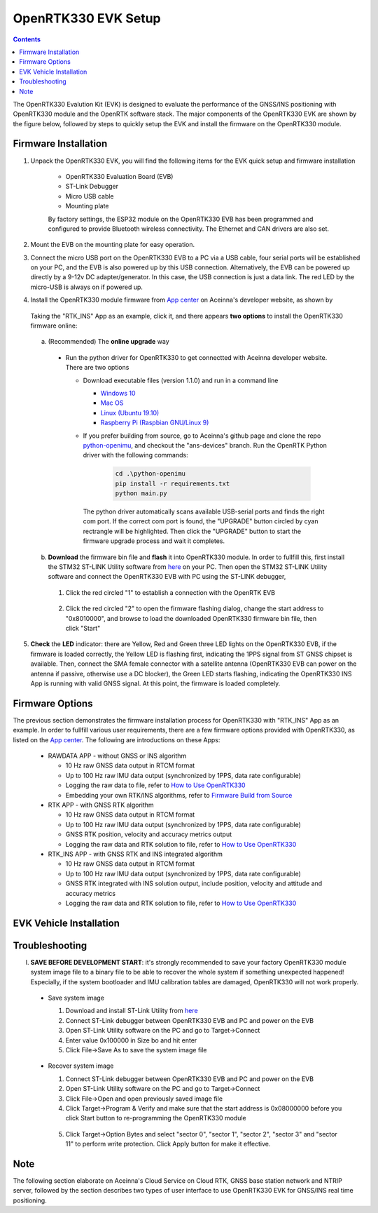 OpenRTK330 EVK Setup
=================================

.. contents:: Contents
    :local:

The OpenRTK330 Evalution Kit (EVK) is designed to evaluate the performance of the GNSS/INS positioning with OpenRTK330 module and the OpenRTK software stack. The major components of the OpenRTK330 EVK are shown by the figure below, followed by steps to quickly setup the EVK and install the firmware on the OpenRTK330 module. 

.. figure:: media/EvalKit.png
    :width: 6.0in
    :height: 6.0in

Firmware Installation
~~~~~~~~~~~~~~~~~~~~~~~~~~~~~~~~~~~~~

1. Unpack the OpenRTK330 EVK, you will find the following items for the EVK quick setup and firmware installation

    * OpenRTK330 Evaluation Board (EVB)
    * ST-Link Debugger
    * Micro USB cable
    * Mounting plate

    By factory settings, the ESP32 module on the OpenRTK330 EVB has been programmed and configured to provide Bluetooth wireless connectivity. The Ethernet and CAN drivers are also set.

2. Mount the EVB on the mounting plate for easy operation.

3. Connect the micro USB port on the OpenRTK330 EVB to a PC via a USB cable, four serial ports will be established on your PC, and the EVB is also powered up by this USB connection. Alternatively, the EVB can be powered up directly by a 9-12v DC adapter/generator. In this case, the USB connection is just a data link. The red LED by the micro-USB is always on if powered up.

4. Install the OpenRTK330 module firmware from `App center <https://developers.aceinna.com/code/apps>`_ on Aceinna's developer website, as shown by

    .. figure:: media/download_openrtk330_firmware.png
        :width: 6.5in
        :height: 3.0in

  Taking the "RTK_INS" App as an example, click it, and there appears **two options** to install the OpenRTK330 firmware online:

        .. figure:: media/app_upgrade.png
            :width: 6.5in
            :height: 4.0in

  a. (Recommended) The **online upgrade** way  

    - Run the python driver for OpenRTK330 to get connectted with Aceinna developer website. There are two options

      - Download executable files (version 1.1.0) and run in a command line          

        - `Windows 10 <https://github.com/Aceinna/python-openimu/files/4211970/ans-devices-win.zip>`_

        - `Mac OS <https://github.com/Aceinna/python-openimu/files/4211966/ans-devices-mac.zip>`_

        - `Linux (Ubuntu 19.10) <https://github.com/Aceinna/python-openimu/files/4211966/ans-devices-mac.zip>`_

        - `Raspberry Pi (Raspbian GNU/Linux 9) <https://github.com/Aceinna/python-openimu/files/4211966/ans-devices-mac.zip>`_ 

      - If you prefer building from source, go to Aceinna's github page and clone the repo `python-openimu <https://github.com/Aceinna/python-openimu>`_, and checkout the "ans-devices" branch. Run the OpenRTK Python driver with the following commands:

            .. code-block:: python

                cd .\python-openimu
                pip install -r requirements.txt
                python main.py

        The python driver automatically scans available USB-serial ports and finds the right com port. If the correct com port is found, the "UPGRADE" button circled by cyan rectrangle will be highlighted. Then click the "UPGRADE" button to start the firmware upgrade process and wait it completes.  

  b. **Download** the firmware bin file and **flash** it into OpenRTK330 module. In order to fullfill this, first install the STM32 ST-LINK Utility software from `here <https://www.st.com/en/development-tools/stsw-link004.html>`_ on your PC. Then open the STM32 ST-LINK Utility software and connect the OpenRTK330 EVB with PC using the ST-LINK debugger,

    1. Click the red circled "1" to establish a connection with the OpenRTK EVB

            .. figure:: media/st-link_utility_flash_firmware1.png
                :width: 6.5in
                :height: 4.0in

    2. Click the red circled "2" to open the firmware flashing dialog, change the start address to "0x8010000", and browse to load the downloaded OpenRTK330 firmware bin file, then click "Start"

            .. figure:: media/st-link_utility_flash_firmware2.png
                :width: 6.5in
                :height: 4.0in

5. **Check** the **LED** indicator: there are Yellow, Red and Green three LED lights on the OpenRTK330 EVB, if the firmware is loaded correctly, the Yellow LED is flashing first, indicating the 1PPS signal from ST GNSS chipset is available. Then, connect the SMA female connector with a satellite antenna (OpenRTK330 EVB can power on the antenna if passive, otherwise use a DC blocker), the Green LED starts flashing, indicating the OpenRTK330 INS App is running with valid GNSS signal. At this point, the firmware is loaded completely.

..
    At this point, the OpenRTK330 firmware is loaded and ready for GNSS RTK positioning that also requires internet connection to a NTRIP server for GNSS data correction.  and then connects with Aceinna's OpenRTK Android App for internet connectivity (see next section). Alternatively, the following step can be performed to get internet connectivity

..
    (optional) Connect the EVB (RJ45 connector) with a network router/gateway with an Ethernet cable, the usage of this connection will also be addressed in next section

Firmware Options
~~~~~~~~~~~~~~~~~
The previous section demonstrates the firmware installation process for OpenRTK330 with "RTK_INS" App as an example. In order to fullfill various user requirements, there are a few firmware options provided with OpenRTK330, as listed on the `App center <https://developers.aceinna.com/code/apps>`_. The following are introductions on these Apps:

  * RAWDATA APP - without GNSS or INS algorithm

    * 10 Hz raw GNSS data output in RTCM format
    * Up to 100 Hz raw IMU data output (synchronized by 1PPS, data rate configurable)
    * Logging the raw data to file, refer to `How to Use OpenRTK330 <https://openrtk.readthedocs.io/en/latest/useOpenRTK.html>`_
    * Embedding your own RTK/INS algorithms, refer to `Firmware Build from Source <https://openrtk.readthedocs.io/en/latest/build_firmware.html>`_ 

  * RTK APP - with GNSS RTK algorithm

    * 10 Hz raw GNSS data output in RTCM format
    * Up to 100 Hz raw IMU data output (synchronized by 1PPS, data rate configurable)
    * GNSS RTK position, velocity and accuracy metrics output
    * Logging the raw data and RTK solution to file, refer to `How to Use OpenRTK330 <https://openrtk.readthedocs.io/en/latest/useOpenRTK.html>`_

  * RTK_INS APP - with GNSS RTK and INS integrated algorithm

    * 10 Hz raw GNSS data output in RTCM format
    * Up to 100 Hz raw IMU data output (synchronized by 1PPS, data rate configurable)
    * GNSS RTK integrated with INS solution output, include position, velocity and attitude and accuracy metrics
    * Logging the raw data and RTK solution to file, refer to `How to Use OpenRTK330 <https://openrtk.readthedocs.io/en/latest/useOpenRTK.html>`_

  .. * DEMO APP - GNSS RTK playback

EVK Vehicle Installation
~~~~~~~~~~~~~~~~~~~~~~~~
 

Troubleshooting
~~~~~~~~~~~~~~~~~~~~~~~
I. **SAVE BEFORE DEVELOPMENT START**: it's strongly recommended to save your factory OpenRTK330 module system image file to a binary file to be able to recover the whole system if something unexpected happened! Especially, if the system bootloader and IMU calibration tables are damaged, OpenRTK330 will not work properly.

 - Save system image

   1. Download and install ST-Link Utility from `here <https://www.st.com/en/development-tools/stsw-link004.html>`_
   2. Connect ST-Link debugger between OpenRTK330 EVB and PC and power on the EVB
   3. Open ST-Link Utility software on the PC and go to Target->Connect
   4. Enter value 0x100000 in Size bo and hit enter
   5. Click File->Save As to save the system image file

    .. figure:: media/save_image.png
                :width: 6.5in
                :height: 4.0in

 - Recover system image

   1. Connect ST-Link debugger between OpenRTK330 EVB and PC and power on the EVB
   2. Open ST-Link Utility software on the PC and go to Target->Connect
   3. Click File->Open and open previously saved image file
   4. Click Target->Program & Verify and make sure that the start address is 0x08000000 before you click Start button to re-programming the OpenRTK330 module

    .. figure:: media/re-download_image.png
                    :width: 6.5in
                    :height: 4.0in
   
   5. Click Target->Option Bytes and select "sector 0", "sector 1", "sector 2", "sector 3" and "sector 11" to perform write protection. Click Apply button for make it effective. 

     .. figure:: media/protect_sections.png
                    :width: 6.5in
                    :height: 12.0in


Note
~~~~~~~~~~~~~~~~~~~~~~~
The following section elaborate on Aceinna's Cloud Service on Cloud RTK, GNSS base station network and NTRIP server, followed by the section describes two types of user interface to use OpenRTK330 EVK for GNSS/INS real time positioning.
